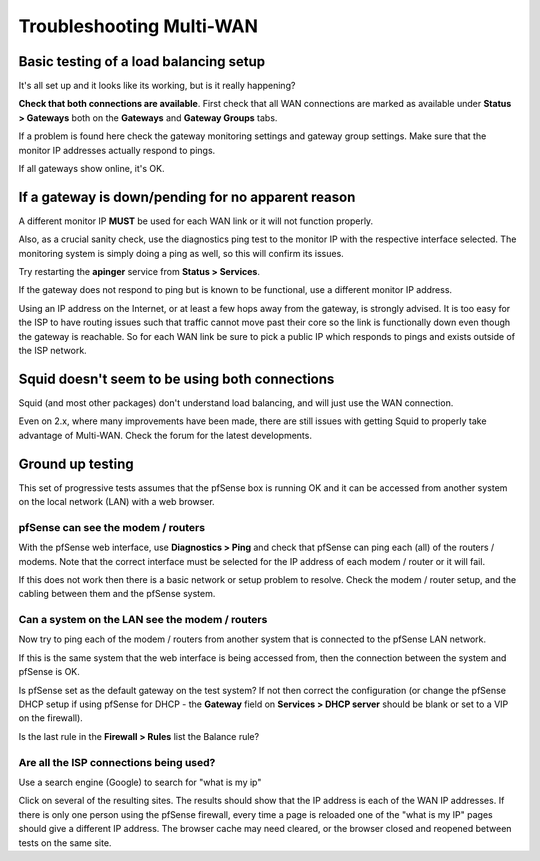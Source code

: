 Troubleshooting Multi-WAN
=========================

Basic testing of a load balancing setup
---------------------------------------

It's all set up and it looks like its working, but is it really
happening?

**Check that both connections are available**. First check that all WAN
connections are marked as available under **Status > Gateways** both on the
**Gateways** and **Gateway Groups** tabs.

If a problem is found here check the gateway monitoring settings and
gateway group settings. Make sure that the monitor IP addresses actually
respond to pings.

If all gateways show online, it's OK.

.. image:: /_static/routing/pfstsstatus.png

If a gateway is down/pending for no apparent reason
---------------------------------------------------

A different monitor IP **MUST** be used for each WAN link or it will
not function properly.

Also, as a crucial sanity check, use the diagnostics ping test to the
monitor IP with the respective interface selected. The monitoring
system is simply doing a ping as well, so this will confirm its
issues.

Try restarting the **apinger** service from **Status > Services**.

If the gateway does not respond to ping but is known to be functional,
use a different monitor IP address.

Using an IP address on the Internet, or at least a few hops away from
the gateway, is strongly advised. It is too easy for the ISP to have
routing issues such that traffic cannot move past their core so the link
is functionally down even though the gateway is reachable. So for each
WAN link be sure to pick a public IP which responds to pings and exists
outside of the ISP network.

Squid doesn't seem to be using both connections
-----------------------------------------------

Squid (and most other packages) don't understand load balancing, and
will just use the WAN connection.

Even on 2.x, where many improvements have been made, there are still
issues with getting Squid to properly take advantage of Multi-WAN. Check
the forum for the latest developments.

Ground up testing
-----------------

This set of progressive tests assumes that the pfSense box is running OK
and it can be accessed from another system on the local network (LAN)
with a web browser.

pfSense can see the modem / routers
~~~~~~~~~~~~~~~~~~~~~~~~~~~~~~~~~~~

With the pfSense web interface, use **Diagnostics > Ping** and check
that pfSense can ping each (all) of the routers / modems. Note that the
correct interface must be selected for the IP address of each modem /
router or it will fail.

If this does not work then there is a basic network or setup problem to
resolve. Check the modem / router setup, and the cabling between them
and the pfSense system.

Can a system on the LAN see the modem / routers
~~~~~~~~~~~~~~~~~~~~~~~~~~~~~~~~~~~~~~~~~~~~~~~

Now try to ping each of the modem / routers from another system that is
connected to the pfSense LAN network.

If this is the same system that the web interface is being accessed
from, then the connection between the system and pfSense is OK.

Is pfSense set as the default gateway on the test system? If not then
correct the configuration (or change the pfSense DHCP setup if using
pfSense for DHCP - the **Gateway** field on **Services > DHCP server**
should be blank or set to a VIP on the firewall).

Is the last rule in the **Firewall > Rules** list the Balance rule?

Are all the ISP connections being used?
~~~~~~~~~~~~~~~~~~~~~~~~~~~~~~~~~~~~~~~

Use a search engine (Google) to search for "what is my ip"

Click on several of the resulting sites. The results should show that
the IP address is each of the WAN IP addresses. If there is only one
person using the pfSense firewall, every time a page is reloaded one of
the "what is my IP" pages should give a different IP address. The
browser cache may need cleared, or the browser closed and reopened
between tests on the same site.
